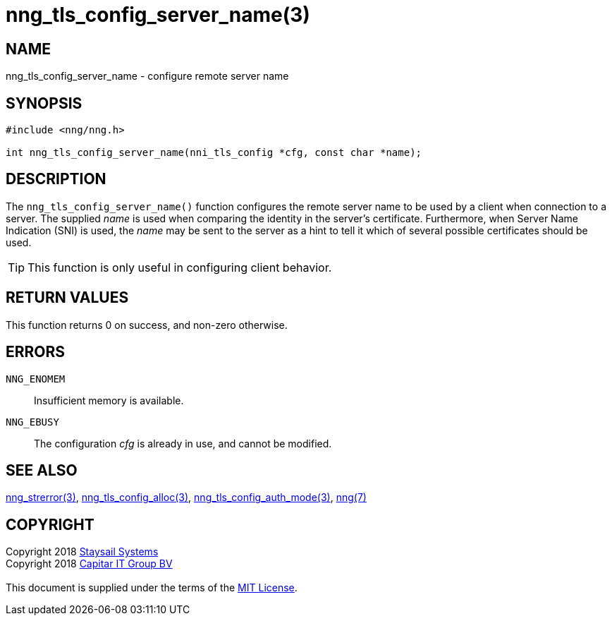 = nng_tls_config_server_name(3)
:copyright: Copyright 2018 mailto:info@staysail.tech[Staysail Systems, Inc.] + \
            Copyright 2018 mailto:info@capitar.com[Capitar IT Group BV] + \
            {blank} + \
            This document is supplied under the terms of the \
            https://opensource.org/licenses/MIT[MIT License].

== NAME

nng_tls_config_server_name - configure remote server name

== SYNOPSIS

[source, c]
-----------
#include <nng/nng.h>

int nng_tls_config_server_name(nni_tls_config *cfg, const char *name);
-----------

== DESCRIPTION

The `nng_tls_config_server_name()` function configures the remote server name
to be used by a client when connection to a server.  The supplied _name_
is used when comparing the identity in the server's certificate.  Furthermore,
when Server Name Indication (SNI) is used, the _name_ may be sent to the server
as a hint to tell it which of several possible certificates should be used.

TIP: This function is only useful in configuring client behavior.

== RETURN VALUES

This function returns 0 on success, and non-zero otherwise.

== ERRORS

`NNG_ENOMEM`:: Insufficient memory is available.
`NNG_EBUSY`:: The configuration _cfg_ is already in use, and cannot be modified.

== SEE ALSO

<<nng_strerror#,nng_strerror(3)>>,
<<nng_tls_config_alloc#,nng_tls_config_alloc(3)>>,
<<nng_tls_config_auth_mode#,nng_tls_config_auth_mode(3)>>,
<<nng#,nng(7)>>

== COPYRIGHT

{copyright}
